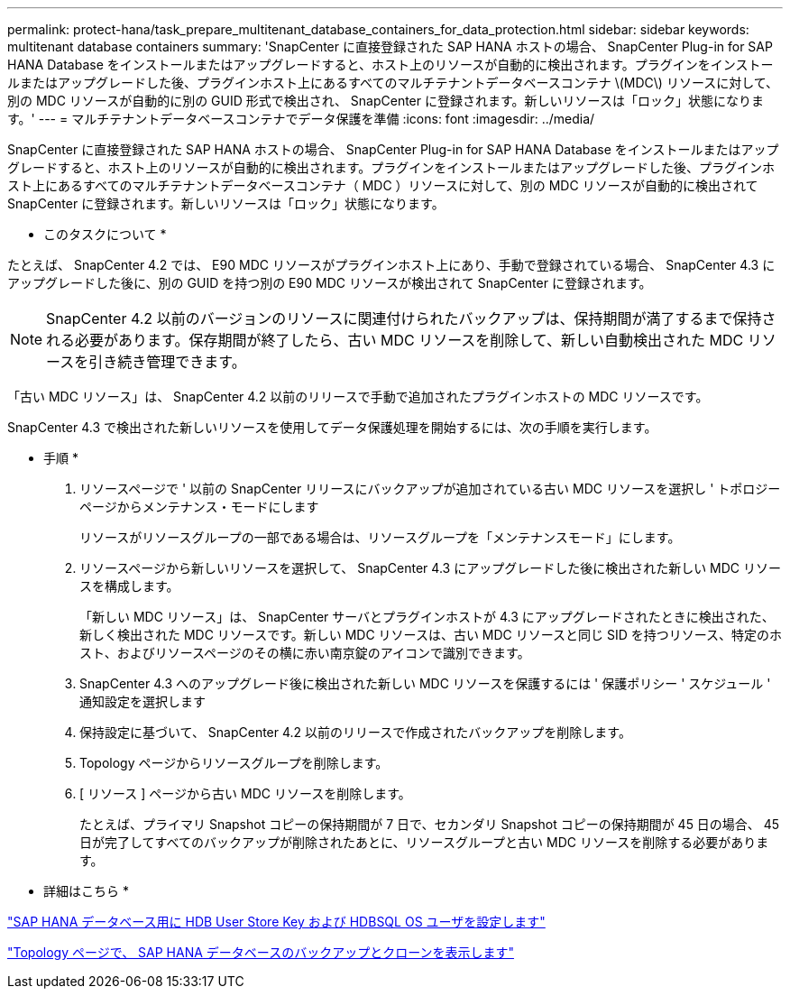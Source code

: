 ---
permalink: protect-hana/task_prepare_multitenant_database_containers_for_data_protection.html 
sidebar: sidebar 
keywords: multitenant database containers 
summary: 'SnapCenter に直接登録された SAP HANA ホストの場合、 SnapCenter Plug-in for SAP HANA Database をインストールまたはアップグレードすると、ホスト上のリソースが自動的に検出されます。プラグインをインストールまたはアップグレードした後、プラグインホスト上にあるすべてのマルチテナントデータベースコンテナ \(MDC\) リソースに対して、別の MDC リソースが自動的に別の GUID 形式で検出され、 SnapCenter に登録されます。新しいリソースは「ロック」状態になります。' 
---
= マルチテナントデータベースコンテナでデータ保護を準備
:icons: font
:imagesdir: ../media/


[role="lead"]
SnapCenter に直接登録された SAP HANA ホストの場合、 SnapCenter Plug-in for SAP HANA Database をインストールまたはアップグレードすると、ホスト上のリソースが自動的に検出されます。プラグインをインストールまたはアップグレードした後、プラグインホスト上にあるすべてのマルチテナントデータベースコンテナ（ MDC ）リソースに対して、別の MDC リソースが自動的に検出されて SnapCenter に登録されます。新しいリソースは「ロック」状態になります。

* このタスクについて *

たとえば、 SnapCenter 4.2 では、 E90 MDC リソースがプラグインホスト上にあり、手動で登録されている場合、 SnapCenter 4.3 にアップグレードした後に、別の GUID を持つ別の E90 MDC リソースが検出されて SnapCenter に登録されます。


NOTE: SnapCenter 4.2 以前のバージョンのリソースに関連付けられたバックアップは、保持期間が満了するまで保持される必要があります。保存期間が終了したら、古い MDC リソースを削除して、新しい自動検出された MDC リソースを引き続き管理できます。

「古い MDC リソース」は、 SnapCenter 4.2 以前のリリースで手動で追加されたプラグインホストの MDC リソースです。

SnapCenter 4.3 で検出された新しいリソースを使用してデータ保護処理を開始するには、次の手順を実行します。

* 手順 *

. リソースページで ' 以前の SnapCenter リリースにバックアップが追加されている古い MDC リソースを選択し ' トポロジーページからメンテナンス・モードにします
+
リソースがリソースグループの一部である場合は、リソースグループを「メンテナンスモード」にします。

. リソースページから新しいリソースを選択して、 SnapCenter 4.3 にアップグレードした後に検出された新しい MDC リソースを構成します。
+
「新しい MDC リソース」は、 SnapCenter サーバとプラグインホストが 4.3 にアップグレードされたときに検出された、新しく検出された MDC リソースです。新しい MDC リソースは、古い MDC リソースと同じ SID を持つリソース、特定のホスト、およびリソースページのその横に赤い南京錠のアイコンで識別できます。

. SnapCenter 4.3 へのアップグレード後に検出された新しい MDC リソースを保護するには ' 保護ポリシー ' スケジュール ' 通知設定を選択します
. 保持設定に基づいて、 SnapCenter 4.2 以前のリリースで作成されたバックアップを削除します。
. Topology ページからリソースグループを削除します。
. [ リソース ] ページから古い MDC リソースを削除します。
+
たとえば、プライマリ Snapshot コピーの保持期間が 7 日で、セカンダリ Snapshot コピーの保持期間が 45 日の場合、 45 日が完了してすべてのバックアップが削除されたあとに、リソースグループと古い MDC リソースを削除する必要があります。



* 詳細はこちら *

link:task_configure_hdb_user_store_key_and_hdbsql_os_user_for_the_sap_hana_database.html["SAP HANA データベース用に HDB User Store Key および HDBSQL OS ユーザを設定します"]

link:task_view_sap_hana_database_backups_and_clones_in_the_topology_page_sap_hana.html["Topology ページで、 SAP HANA データベースのバックアップとクローンを表示します"]
